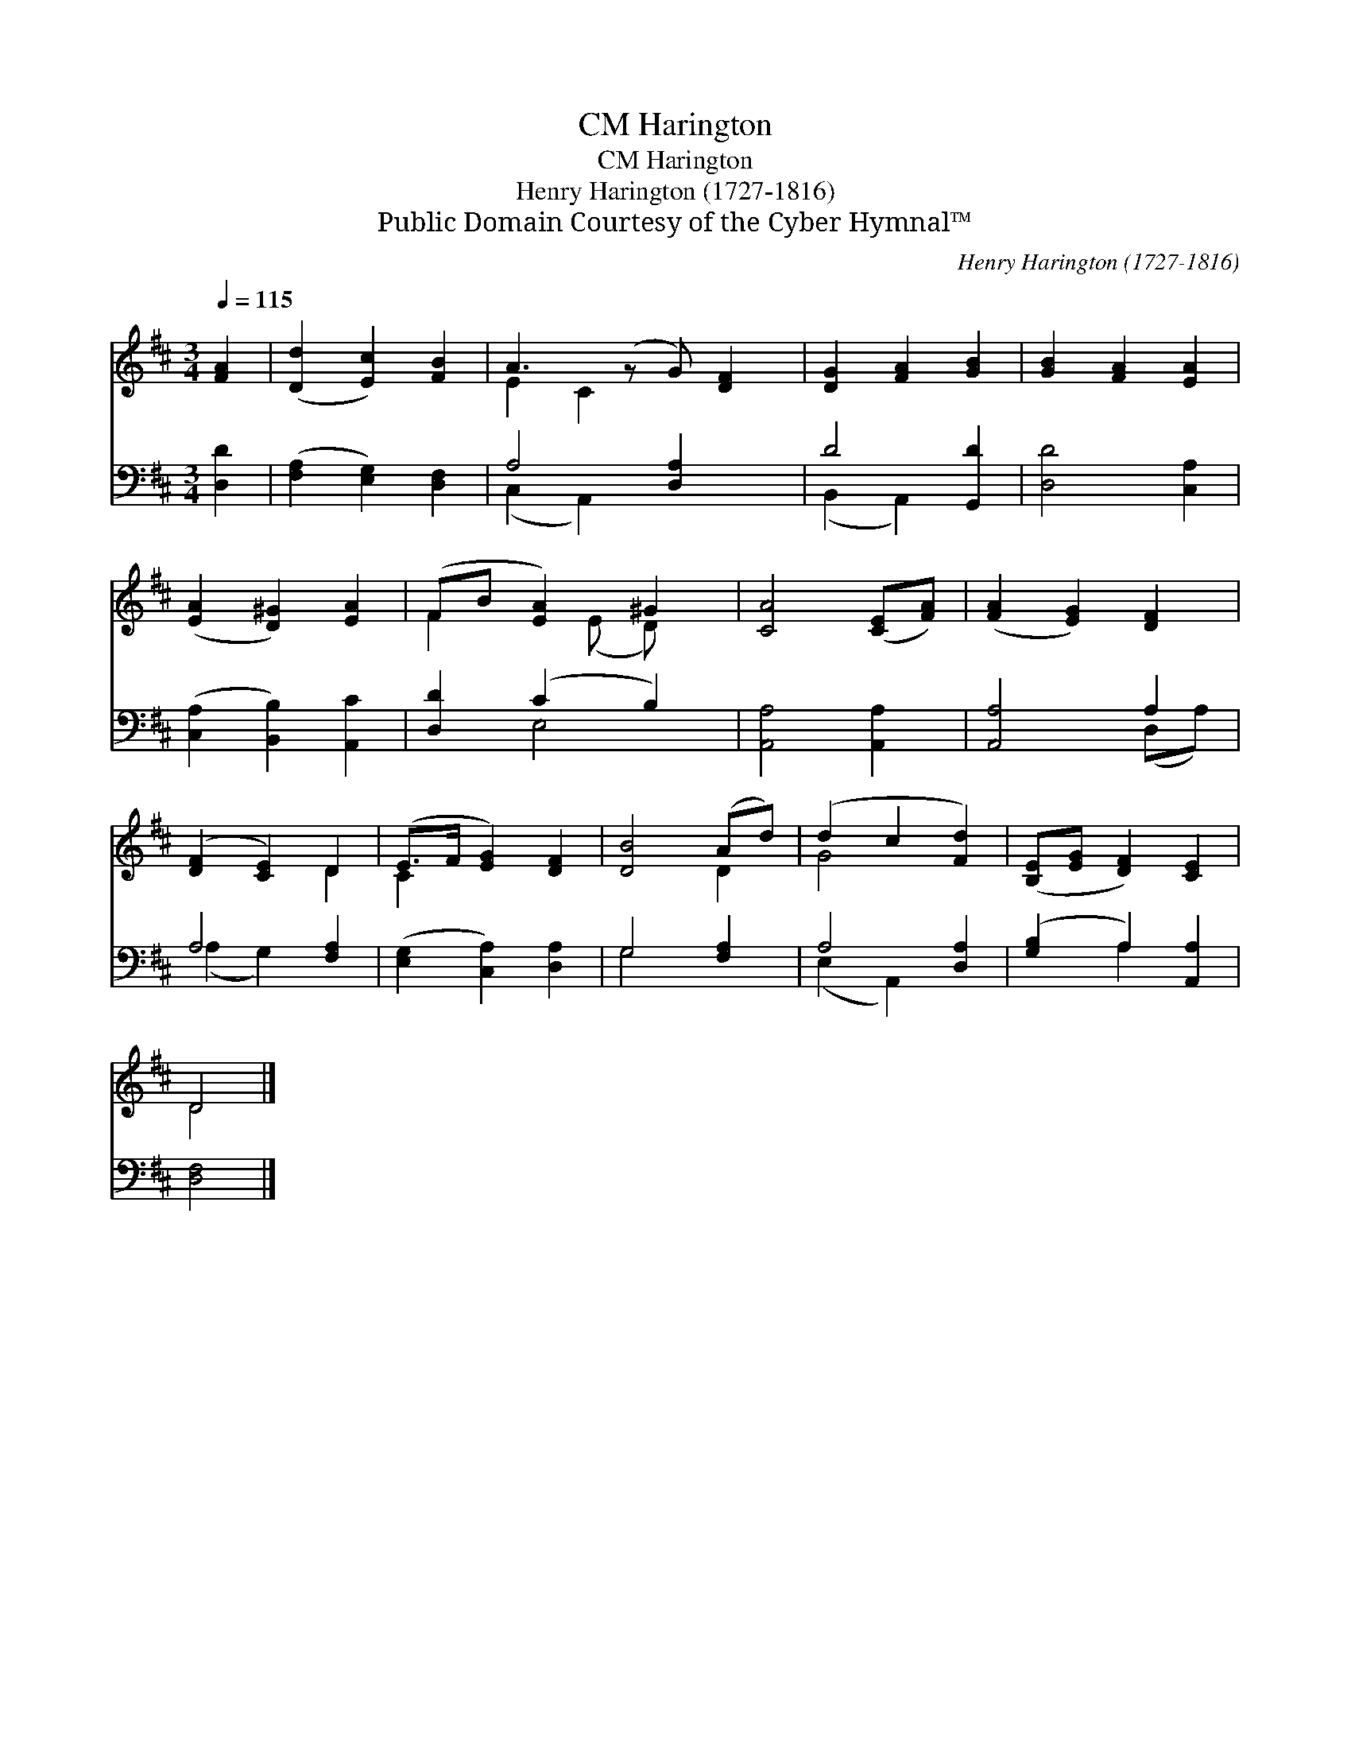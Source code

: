 X:1
T:Harington, CM
T:Harington, CM
T:Henry Harington (1727-1816)
T:Public Domain Courtesy of the Cyber Hymnal™
C:Henry Harington (1727-1816)
Z:Public Domain
Z:Courtesy of the Cyber Hymnal™
%%score ( 1 2 ) ( 3 4 )
L:1/8
Q:1/4=115
M:3/4
K:D
V:1 treble 
V:2 treble 
V:3 bass 
V:4 bass 
V:1
 [FA]2 | ([Dd]2 [Ec]2) [FB]2 | A3 (z G) [DF]2 | [DG]2 [FA]2 [GB]2 | [GB]2 [FA]2 [EA]2 | %5
 ([EA]2 [D^G]2) [EA]2 | (FB [EA]2) ^G2 | [CA]4 ([CE][FA]) | ([FA]2 [EG]2) [DF]2 | %9
 ([DF]2 [CE]2) D2 | (E>F [EG]2) [DF]2 | [DB]4 (Ad) | (d2 c2 [Fd]2) | ([B,E][EG] [DF]2) [CE]2 | %14
 D4 |] %15
V:2
 x2 | x6 | E2 C2 x3 | x6 | x6 | x6 | F2 x (E D) x | x6 | x6 | x4 D2 | C2 x4 | x4 D2 | G4 x2 | x6 | %14
 D4 |] %15
V:3
 [D,D]2 | ([F,A,]2 [E,G,]2) [D,F,]2 | A,4 [D,A,]2 x | D4 [G,,D]2 | [D,D]4 [C,A,]2 | %5
 ([C,A,]2 [B,,B,]2) [A,,C]2 | [D,D]2 (C2 B,2) | [A,,A,]4 [A,,A,]2 | [A,,A,]4 A,2 | A,4 [F,A,]2 | %10
 ([E,G,]2 [C,A,]2) [D,A,]2 | G,4 [F,A,]2 | A,4 [D,A,]2 | ([G,B,]2 A,2) [A,,A,]2 | [D,F,]4 |] %15
V:4
 x2 | x6 | (C,2 A,,2) x3 | (B,,2 A,,2) x2 | x6 | x6 | x2 E,4 | x6 | x4 (D,A,) | (A,2 G,2) x2 | x6 | %11
 G,4 x2 | (E,2 A,,2) x2 | x2 A,2 x2 | x4 |] %15

